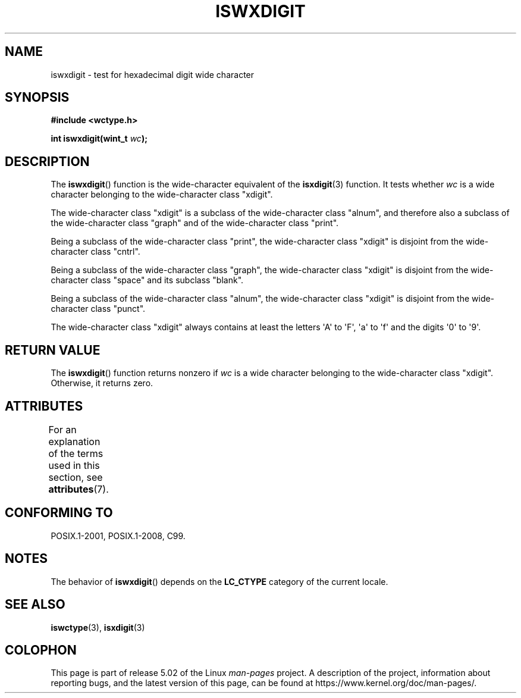 .\" Copyright (c) Bruno Haible <haible@clisp.cons.org>
.\"
.\" %%%LICENSE_START(GPLv2+_DOC_ONEPARA)
.\" This is free documentation; you can redistribute it and/or
.\" modify it under the terms of the GNU General Public License as
.\" published by the Free Software Foundation; either version 2 of
.\" the License, or (at your option) any later version.
.\" %%%LICENSE_END
.\"
.\" References consulted:
.\"   GNU glibc-2 source code and manual
.\"   Dinkumware C library reference http://www.dinkumware.com/
.\"   OpenGroup's Single UNIX specification http://www.UNIX-systems.org/online.html
.\"   ISO/IEC 9899:1999
.\"
.TH ISWXDIGIT 3  2015-08-08 "GNU" "Linux Programmer's Manual"
.SH NAME
iswxdigit \- test for hexadecimal digit wide character
.SH SYNOPSIS
.nf
.B #include <wctype.h>
.PP
.BI "int iswxdigit(wint_t " wc );
.fi
.SH DESCRIPTION
The
.BR iswxdigit ()
function is the wide-character equivalent of the
.BR isxdigit (3)
function.
It tests whether
.I wc
is a wide character
belonging to the wide-character class "xdigit".
.PP
The wide-character class "xdigit" is a subclass of the wide-character class
"alnum", and therefore also a subclass of the wide-character class "graph" and
of the wide-character class "print".
.PP
Being a subclass of the wide-character class "print", the wide-character class
"xdigit" is disjoint from the wide-character class "cntrl".
.PP
Being a subclass of the wide-character class "graph", the wide-character class
"xdigit" is disjoint from the wide-character class "space" and its subclass
"blank".
.PP
Being a subclass of the wide-character class "alnum", the wide-character class
"xdigit" is disjoint from the wide-character class "punct".
.PP
The wide-character class "xdigit" always contains at least the
letters \(aqA\(aq to \(aqF\(aq, \(aqa\(aq to \(aqf\(aq
and the digits \(aq0\(aq to \(aq9\(aq.
.SH RETURN VALUE
The
.BR iswxdigit ()
function returns nonzero if
.I wc
is a wide character
belonging to the wide-character class "xdigit".
Otherwise, it returns zero.
.SH ATTRIBUTES
For an explanation of the terms used in this section, see
.BR attributes (7).
.TS
allbox;
lb lb lb
l l l.
Interface	Attribute	Value
T{
.BR iswxdigit ()
T}	Thread safety	MT-Safe locale
.TE
.SH CONFORMING TO
POSIX.1-2001, POSIX.1-2008, C99.
.SH NOTES
The behavior of
.BR iswxdigit ()
depends on the
.B LC_CTYPE
category of the
current locale.
.SH SEE ALSO
.BR iswctype (3),
.BR isxdigit (3)
.SH COLOPHON
This page is part of release 5.02 of the Linux
.I man-pages
project.
A description of the project,
information about reporting bugs,
and the latest version of this page,
can be found at
\%https://www.kernel.org/doc/man\-pages/.
